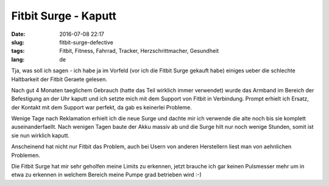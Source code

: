 Fitbit Surge - Kaputt
##########################################
:date: 2016-07-08 22:17
:slug: fitbit-surge-defective
:tags: Fitbit, Fitness, Fahrrad, Tracker, Herzschrittmacher, Gesundheit
:lang: de

Tja, was soll ich sagen - ich habe ja im Vorfeld (vor ich die Fitbit Surge gekauft habe) einiges ueber die schlechte Haltbarkeit der Fitbit Geraete gelesen.

Nach gut 4 Monaten taeglichem Gebrauch (hatte das Teil wirklich immer verwendet) wurde das Armband im Bereich der Befestigung an der Uhr kaputt und ich setzte mich mit dem Support von Fitbit in Verbindung. Prompt erhielt ich Ersatz, der Kontakt mit dem Support war perfekt, da gab es keinerlei Probleme.


.. image:: images/fitbit-surge-defective.jpg
        :alt: Fitibit Surge zerlegt 



Wenige Tage nach Reklamation erhielt ich die neue Surge und dachte mir ich verwende die alte noch bis sie komplett auseinanderfaellt.
Nach wenigen Tagen baute der Akku massiv ab und die Surge hilt nur noch wenige Stunden, somit ist sie nun wirklich kaputt.

Anscheinend hat nicht nur Fitbit das Problem, auch bei Usern von anderen Herstellern liest man von aehnlichen Problemen.

Die Fitbit Surge hat mir sehr geholfen meine Limits zu erkennen, jetzt brauche ich gar keinen Pulsmesser mehr um in etwa zu erkennen in welchem Bereich meine Pumpe grad betrieben wird :-)
